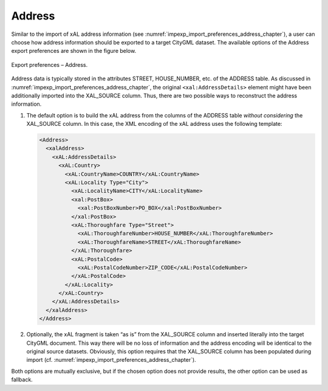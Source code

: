 .. _impexp_export_preferences_address_chapter:

Address
^^^^^^^

Similar to the import of xAL address information
(see :numref:`impexp_import_preferences_address_chapter`), a
user can choose how address information should be exported to a target
CityGML dataset. The available options of the Address export preferences
are shown in the figure below.

.. figure:: /media/impexp_export_preferences_address_fig.png
   :name: impexp_export_preferences_address_fig
   :align: center

   Export preferences – Address.

Address data is typically stored in the attributes STREET, HOUSE_NUMBER, etc.
of the ADDRESS table. As discussed in :numref:`impexp_import_preferences_address_chapter`,
the original ``<xal:AddressDetails>`` element might have been additionally
imported into the XAL_SOURCE column. Thus, there are two possible ways to
reconstruct the address information.

1. The default option is to build the xAL address from the columns of
   the ADDRESS table *without considering* the XAL_SOURCE column. In
   this case, the XML encoding of the xAL address uses the
   following template:

   .. code-block:: xml

       <Address>
         <xalAddress>
           <xAL:AddressDetails>
             <xAL:Country>
               <xAL:CountryName>COUNTRY</xAL:CountryName>
               <xAL:Locality Type="City">
                 <xAL:LocalityName>CITY</xAL:LocalityName>
                 <xal:PostBox>
                   <xal:PostBoxNumber>PO_BOX</xal:PostBoxNumber>
                 </xal:PostBox>
                 <xAL:Thoroughfare Type="Street">
                   <xAL:ThoroughfareNumber>HOUSE_NUMBER</xAL:ThoroughfareNumber>
                   <xAL:ThoroughfareName>STREET</xAL:ThoroughfareName>
                 </xAL:Thoroughfare>
                 <xAL:PostalCode>
                   <xAL:PostalCodeNumber>ZIP_CODE</xAL:PostalCodeNumber>
                 </xAL:PostalCode>
               </xAL:Locality>
             </xAL:Country>
           </xAL:AddressDetails>
         </xalAddress>
       </Address>

2. Optionally, the xAL fragment is taken “as is” from the XAL_SOURCE
   column and inserted literally into the target CityGML document. This
   way there will be no loss of information and the address encoding
   will be identical to the original source datasets. Obviously, this
   option requires that the XAL_SOURCE column has been populated during
   import (cf. :numref:`impexp_import_preferences_address_chapter`).

Both options are mutually exclusive, but if the chosen option does
not provide results, the other option can be used as fallback.